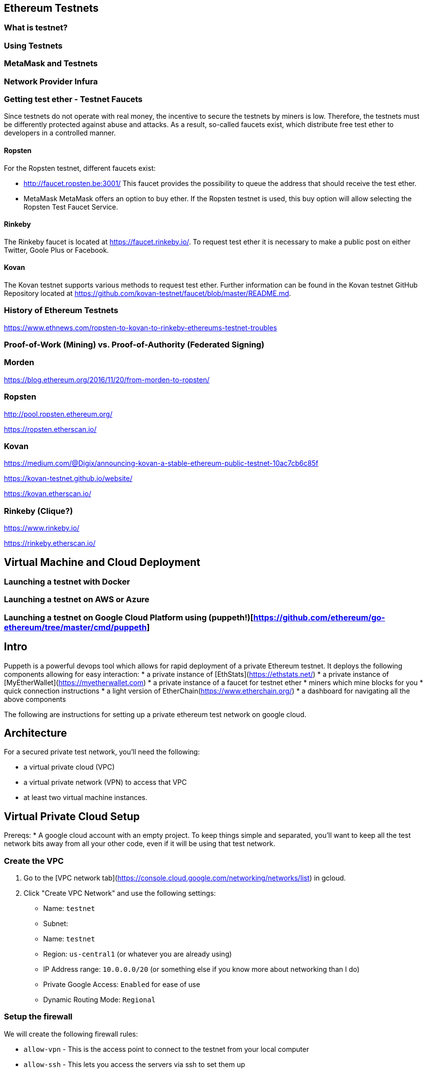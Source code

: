 == Ethereum Testnets

=== What is testnet?

=== Using Testnets

=== MetaMask and Testnets

=== Network Provider Infura

=== Getting test ether - Testnet Faucets

Since testnets do not operate with real money, the incentive to secure the testnets by miners is low.
Therefore, the testnets must be differently protected against abuse and attacks.
As a result, so-called faucets exist, which distribute free test ether to developers in a controlled manner.

==== Ropsten

For the Ropsten testnet, different faucets exist:

* http://faucet.ropsten.be:3001/
This faucet provides the possibility to queue the address that should receive the test ether.

* MetaMask
MetaMask offers an option to buy ether.
If the Ropsten testnet is used, this buy option will allow selecting the Ropsten Test Faucet Service.

==== Rinkeby

The Rinkeby faucet is located at https://faucet.rinkeby.io/.
To request test ether it is necessary to make a public post on either Twitter, Goole Plus or Facebook.

==== Kovan

The Kovan testnet supports various methods to request test ether.
Further information can be found in the Kovan testnet GitHub Repository located at https://github.com/kovan-testnet/faucet/blob/master/README.md.

=== History of Ethereum Testnets

https://www.ethnews.com/ropsten-to-kovan-to-rinkeby-ethereums-testnet-troubles

=== Proof-of-Work (Mining) vs. Proof-of-Authority (Federated Signing)

=== Morden

https://blog.ethereum.org/2016/11/20/from-morden-to-ropsten/

=== Ropsten

http://pool.ropsten.ethereum.org/

https://ropsten.etherscan.io/

=== Kovan

https://medium.com/@Digix/announcing-kovan-a-stable-ethereum-public-testnet-10ac7cb6c85f

https://kovan-testnet.github.io/website/

https://kovan.etherscan.io/

=== Rinkeby (Clique?)

https://www.rinkeby.io/

https://rinkeby.etherscan.io/


== Virtual Machine and Cloud Deployment

=== Launching a testnet with Docker

=== Launching a testnet on AWS or Azure

=== Launching a testnet on Google Cloud Platform using (puppeth!)[https://github.com/ethereum/go-ethereum/tree/master/cmd/puppeth]
## Intro
Puppeth is a powerful devops tool which allows for rapid deployment of a private Ethereum testnet. It deploys the following components allowing for easy interaction:
* a private instance of [EthStats](https://ethstats.net/)
* a private instance of [MyEtherWallet](https://myetherwallet.com)
* a private instance of a faucet for testnet ether
* miners which mine blocks for you
* quick connection instructions
* a light version of EtherChain(https://www.etherchain.org/)
* a dashboard for navigating all the above components

The following are instructions for setting up a private ethereum test network on
google cloud.

## Architecture

For a secured private test network, you'll need the following:

* a virtual private cloud (VPC)
* a virtual private network (VPN) to access that VPC
* at least two virtual machine instances.

## Virtual Private Cloud Setup

Prereqs:
* A google cloud account with an empty project. To keep things simple and
  separated, you'll want to keep all the test network bits away from all your
  other code, even if it will be using that test network.

### Create the VPC

1. Go to the [VPC network tab](https://console.cloud.google.com/networking/networks/list) in gcloud.
2. Click "Create VPC Network" and use the following settings:

   * Name: `testnet`
   * Subnet:
     * Name: `testnet`
     * Region: `us-central1` (or whatever you are already using)
     * IP Address range: `10.0.0.0/20` (or something else if you know more about networking than I do)
     * Private Google Access: `Enabled` for ease of use
   * Dynamic Routing Mode: `Regional`

### Setup the firewall

We will create the following firewall rules:

* `allow-vpn` - This is the access point to connect to the testnet from your
  local computer
* `allow-ssh` - This lets you access the servers via ssh to set them up
* `allow-internal` - This is so all the testnet components can talk to each
  other within the VPC

1. Click on the newly created network in the list
2. Go to the "Firewall rules" tab
3. Click "Add firewall rule"
4. Use the following settings:

   * Name: `allow-vpn`
   * Targets: `Specified Target Tags`
   * Target Tags: `vpn-servers`
   * Source filter: `IP ranges`
   * Source IP ranges: `0.0.0.0/0`
   * Specified Protocols and ports: `udp:18856` (You can choose a different port if you want)

   You can leave the rest of the settings as their defaults. Then click
   "Create".

6. Click "Add firewall rule" again

7. Use the following settings:
   * Name: `allow-ssh`
   * Targets: `Specified Target Tags`
   * Target Tags: `allow-ssh-outside-vpc`
   * Source filter: `IP ranges`
   * Source IP ranges: `0.0.0.0/0`
   * Specified Protocols and ports: `tcp:22`

   You can leave the rest of the settings as their defaults. Then click
   "Create".

8. Click "Add firewall rule" again

9. Use the following settings:
   * Name: `allow-internal`
   * Targets: `All instances in the network`
   * Source filter: `Subnetworks`
   * Subnetworks: `testnet`
   * Specified Protocols and ports: `tcp:22`

   You can leave the rest of the settings as their defaults. Then click
   "Create".

That should be it for the VPC. You can tweak this further for added security,
but that's outside the scope of this document.


### VPN Instance Setup

1. Go to [the instances page](https://console.cloud.google.com/compute/instances) in gcloud.
2. Click "Create Instance" and fill out the form with the following fields:

   * Name: `testnet-vpn`
   * Region: `us-central1-b`
   * Boot disk: `Ubuntu 16.04 LTS`
   * Allow HTTP/HTTPS traffic: `checked`

3. Expand the `Management, disks, networking, SSH keys` section and switch to
   the network tab and enter the following:

   * Network Tags: `vpn-servers` and `allow-ssh-outside-vpc`
   * Network Interfaces (click Edit icon):
     * Network: `testnet`
     * External IP: `Create IP Address`
       * Call it `testnet-vpn`
     * Public DNS PTR Record: `Enabled` for `vpn.[yourdappsurl].com`

   Then click Save

4. Click "Create" and wait for the instance to start up.

5. ssh into the instance through gcloud

6. Follow the [documentation for installing pritunl](https://docs.pritunl.com/docs/installation)

7. Follow the instructions for configuration pritunl. Make sure you do the following:
   * use the port you specified in the firewall rules when creating a new server in pritunl.
   * remove the 0.0.0.0/0 route for the server and add 10.0.0.0/20 in its place.

8. Install the VPN Client: https://client.pritunl.com/ and rejoice!


## Testnet Puppeth Instance setup

1. Create a new instance similar to the above but without an external ip. Call it `testnet` and use 2 VCPU instead of 1.

2. ssh into the instance by first ssh'ing into the vpn instance and then
   immediately running `ssh -A 10.0.0.4` (or whatever IP the new instance was
   given)



The testnet is currently setup on a single GCE instance. Here is the process for
setting up another one.

1. Create a new Compute Engine Instance from the Ubuntu 16.04 LTS
   release. Enable HTTP/HTTPS traffic in the network settings.

2. Login to that instance using (through the compute engine UI or manually with
   ssh)

3. Install addition apt-packages including `ethereum-unstable` and `docker-ce`
   ```bash
   sudo apt-get update
   sudo apt-get install -y software-properties-common python-software-properties net-tools iputils-ping
   sudo add-apt-repository -y ppa:ethereum/ethereum
   sudo add-apt-repository "deb [arch=amd64] https://download.docker.com/linux/ubuntu $(lsb_release -cs) stable"
   sudo apt-get update
   sudo apt-get install -y ethereum-unstable
   sudo apt-get install -y --allow-unauthenticated docker-ce
   ```

4. Create a new passwordless user named `testnet` and add this user to the `docker`
   group
   ```bash
   sudo adduser testnet --disabled-password
   sudo usermod -a -G docker testnet
   ```

5. Download and install `docker-compose`
   ```bash
   sudo curl -L https://github.com/docker/compose/releases/download/1.17.0/docker-compose-`uname -s`-`uname -m` -o /usr/local/bin/docker-compose
   sudo chmod +x /usr/local/bin/docker-compose
   sudo chown testnet:docker /usr/local/bin/docker-compose
   ```

6. Login to the `testnet` account and setup ssh keys and a geth node. Also pull a
   few of the docker images that will be needed for the puppeth components. Then
   logout of the `testnet` account.
   ```bash
   sudo su - testnet
   ssh-keygen -t rsa -b 4096 -C "testnet@[yourdappsurl].com"
   cat .ssh/id_rsa.pub >> .ssh/authorized_keys
   chmod go-w ~
   chmod 700 ~/.ssh
   chmod 600 ~/.ssh/authorized_keys
   echo "unsecurepassword" > password.txt
   geth account new --datadir node1 --password password.txt > address.txt
   docker image pull puppeth/ethstats:latest
   docker image pull puppeth/faucet:latest
   docker image pull puppeth/wallet:latest
   docker image pull puppeth/explorer:latest

   exit
   ```

7. Restart the ssh service
   ```bash
   sudo service ssh restart
   ```

8. (Optional) at this point you can create a reusable image of the current state
   which can be used to deploy more instances quickly. These new instances can
   be used to run the various components that puppeth sets up.

## Puppeth component setup

These instructions only cover the scenario where you install every component on
one GCE instance.

Once the instance has all the dependencies completed, log in the `testnet` account
and run puppeth.

```bash
puppeth --network testnet
```

**Note: Make sure the network name doesn't have any dashes in it!**

Start by setting up a new genesis block, using all the default settings except
for the first one where you want to chose ethash instead of clique.

Next, go through each of the components and use all the default settings for
each component. When asked for configuration that has no default, refer to the
following:

* `~/address.txt` contains the blockchain address for the geth node that will do
  everything. Always use it when asked for an address.
* `~/password.txt` contains the password for accessing the ethstats api and
other things. Always use it when asked for a password.
* `127.0.0.1` is the proper server ip address for installing every component.
* `<component>.testnet.[yourdappsurl].com` is the domain name for each component.
* `~/node1/keystore/UTC<numbers and hex digits>` is where the "signer's key
  JSON" is stored. Always use that when asked for the "signer's key"
* `~/<component>` when asked where to store the node data

* add 10000 to the port for each component

* permit non authenticated funding requests

Now just walk through the puppeth setup, and whenever you are asked for a
password, use the one stored in `~/password.txt` and whenever you are asked for
an address, use the one stored in `~/address.txt`.

## DNS Setup

After all the components have been configurd and are running, you need to setup
the DNS accordingly.

First copy down the internal IP address of the GCE instance that everything is
running on.

Using Google Cloud DNS (found under Network services), create a new `A` record
for each component subdomain that points to the IP address of the GCE instance.

## Using the testnet

### Connecting with Metamask

1. In the MetaMask network dropdown, select "Custom RPC".

2. In the RPC url box, enter in the wallet url: `http://wallet.testnet.[yourdappsurl].com:8545` and click Save

3. Go to the faucet: http://faucet.testnet.[yourdappsurl].com:8080 and follow the directions there to acquire some ETH.

## Troubleshooting

Once you get all the services up and running, you should go to http://ethstats.testnet.[yourdappsurl].com
and see all the nodes on the page. The sealer node should be mining blocks, and the
other nodes should be syncing those blocks. But this might not be happening! So here
are some things that you might need to do:

### Nodes are not syncing!

The bootnode and the sealer node should be peers. If they are not peers, then the bootnode won't sync
and nobody will be able to get any eth from the sealer.

To confirm that missing peers are the problem, do the following:

1. ssh into GCE instance (using the gcloud ui for example)
2. attach a geth console to the bootnode:

   ```
   sudo geth attach /home/testnet/bootnodedata/geth.ipc
   ```

3. Verify that there are in fact no peers and syncing is not happening:

   ```
   > eth.syncing
   false
   > admin.peers
   []
   ```
4. Assuming the above is what you see, then look at the configuration for the bootnode with:

   ```
   > admin.nodeInfo
   {
     enode: "enode://[enode address here]@[::]:30303",
     id: "[id here]",
     ip: "::",
     listenAddr: "[::]:30303",
     name: "Geth/v1.8.0-unstable-50df2b78/linux-amd64/go1.9.2",
     ports: {
       discovery: 30303,
       listener: 30303
     },
     protocols: {
       eth: {
         difficulty: 198091,
         genesis: "0x2bdb832462d23650aa5adcf1c556cd4c78ba52a193ad4b78cadfd69921d057e4",
         head: "0x1ced80cf7795582ae696c0a3fd52cfbce38432c2b5351649c2071c8f3d44b811",
         network: 14311
       },
       les: {
         difficulty: 198091,
         genesis: "0x2bdb832462d23650aa5adcf1c556cd4c78ba52a193ad4b78cadfd69921d057e4",
         head: "0x1ced80cf7795582ae696c0a3fd52cfbce38432c2b5351649c2071c8f3d44b811",
         network: 14311
       }
     }
   }
   ```

   Your version would show difficulty 1 and the same head/genesis hashes because nothing has been synced from the sealer yet!

5. Now you need to connect the sealer and the bootnode. At this point you can exit out of the bootnode console and switch to the sealer. Then you add the bootnode as a peer manually.

   ```
   $ sudo geth attach /home/testnet/sealerdata/geth.ipc

   > admin.addPeer("enode://[enode address here]@[::]:30303")
   ```

   Make sure to use the `enode` value from step here. You should also check that the sealer is in fact using the same genesis block by running `node.nodeInfo` again and comparing the two hashes.

After a minute or two, you should see the syncing begin on the ethstats page. But if not, you can also verify this by looking at `admin.peers` and `eth.syncing` on the bootnode, which will now be populated.

### Faucet doesn't show up!

In theory you should be able to go to http://faucet.testnet.[yourdappsurl].com and get yourself some eth. But if that doesn't work, it might be broken!

1. Start by logging into the GCE instance with ssh.
2. Stop the faucet altogether with:
   ```
   sudo docker container stop testnet_faucet_1
   ```
3. Start a new faucet container with special port mapping and bootnode config:
   ```
   sudo docker run -d \
     -p 0.0.0.0:8080:8080 \
     --name testnet_faucet_2 \
     testnet/faucet \
       -bootnodes "enode://[enode address here]@35.196.29.213:30303"
   ```

   This command will start a new docker container for the faucet but with a couple of customizations. 1) The faucet will be exposed to the world over port 8080, allowing you to route around the puppeth nginx config in case that is broken. 2) The bootnode is explicitly specified in case the faucet was misconfigured by puppeth. Make sure you use the correct enode _and_ the correct public ip for the GCE instance.

   Now you should at least be able to go to http://faucet.testnet.[yourdappsurl].com:8080 and see something.

